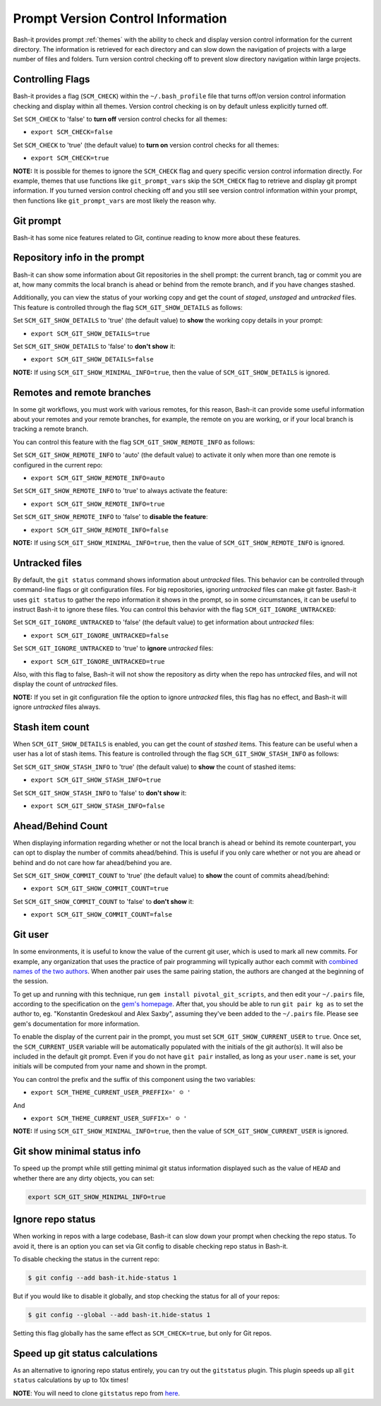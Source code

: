 .. _vcs_user:

Prompt Version Control Information
==================================

Bash-it provides prompt :ref:`themes` with the ability to check and display version control information for the current directory.
The information is retrieved for each directory and can slow down the navigation of projects with a large number of files and folders.
Turn version control checking off to prevent slow directory navigation within large projects.

Controlling Flags
^^^^^^^^^^^^^^^^^

Bash-it provides a flag (\ ``SCM_CHECK``\ ) within the ``~/.bash_profile`` file that turns off/on version control information checking and display within all themes.
Version control checking is on by default unless explicitly turned off.

Set ``SCM_CHECK`` to 'false' to **turn off** version control checks for all themes:


* ``export SCM_CHECK=false``

Set ``SCM_CHECK`` to 'true' (the default value) to **turn on** version control checks for all themes:


* ``export SCM_CHECK=true``

**NOTE:**
It is possible for themes to ignore the ``SCM_CHECK`` flag and query specific version control information directly.
For example, themes that use functions like ``git_prompt_vars`` skip the ``SCM_CHECK`` flag to retrieve and display git prompt information.
If you turned version control checking off and you still see version control information within your prompt, then functions like ``git_prompt_vars`` are most likely the reason why.

.. _git_prompt:

Git prompt
^^^^^^^^^^

Bash-it has some nice features related to Git, continue reading to know more about these features.

Repository info in the prompt
^^^^^^^^^^^^^^^^^^^^^^^^^^^^^

Bash-it can show some information about Git repositories in the shell prompt: the current branch, tag or commit you are at, how many commits the local branch is ahead or behind from the remote branch, and if you have changes stashed.

Additionally, you can view the status of your working copy and get the count of *staged*\ , *unstaged* and *untracked* files.
This feature is controlled through the flag ``SCM_GIT_SHOW_DETAILS`` as follows:

Set ``SCM_GIT_SHOW_DETAILS`` to 'true' (the default value) to **show** the working copy details in your prompt:


* ``export SCM_GIT_SHOW_DETAILS=true``

Set ``SCM_GIT_SHOW_DETAILS`` to 'false' to **don't show** it:


* ``export SCM_GIT_SHOW_DETAILS=false``

**NOTE:** If using ``SCM_GIT_SHOW_MINIMAL_INFO=true``\ , then the value of ``SCM_GIT_SHOW_DETAILS`` is ignored.

Remotes and remote branches
^^^^^^^^^^^^^^^^^^^^^^^^^^^

In some git workflows, you must work with various remotes, for this reason, Bash-it can provide some useful information about your remotes and your remote branches, for example, the remote on you are working, or if your local branch is tracking a remote branch.

You can control this feature with the flag ``SCM_GIT_SHOW_REMOTE_INFO`` as follows:

Set ``SCM_GIT_SHOW_REMOTE_INFO`` to 'auto' (the default value) to activate it only when more than one remote is configured in the current repo:


* ``export SCM_GIT_SHOW_REMOTE_INFO=auto``

Set ``SCM_GIT_SHOW_REMOTE_INFO`` to 'true' to always activate the feature:


* ``export SCM_GIT_SHOW_REMOTE_INFO=true``

Set ``SCM_GIT_SHOW_REMOTE_INFO`` to 'false' to **disable the feature**\ :


* ``export SCM_GIT_SHOW_REMOTE_INFO=false``

**NOTE:** If using ``SCM_GIT_SHOW_MINIMAL_INFO=true``\ , then the value of ``SCM_GIT_SHOW_REMOTE_INFO`` is ignored.

Untracked files
^^^^^^^^^^^^^^^

By default, the ``git status`` command shows information about *untracked* files.
This behavior can be controlled through command-line flags or git configuration files.
For big repositories, ignoring *untracked* files can make git faster.
Bash-it uses ``git status`` to gather the repo information it shows in the prompt, so in some circumstances, it can be useful to instruct Bash-it to ignore these files.
You can control this behavior with the flag ``SCM_GIT_IGNORE_UNTRACKED``\ :

Set ``SCM_GIT_IGNORE_UNTRACKED`` to 'false' (the default value) to get information about *untracked* files:


* ``export SCM_GIT_IGNORE_UNTRACKED=false``

Set ``SCM_GIT_IGNORE_UNTRACKED`` to 'true' to **ignore** *untracked* files:


* ``export SCM_GIT_IGNORE_UNTRACKED=true``

Also, with this flag to false, Bash-it will not show the repository as dirty when the repo has *untracked* files, and will not display the count of *untracked* files.

**NOTE:** If you set in git configuration file the option to ignore *untracked* files, this flag has no effect, and Bash-it will ignore *untracked* files always.

Stash item count
^^^^^^^^^^^^^^^^

When ``SCM_GIT_SHOW_DETAILS`` is enabled, you can get the count of *stashed* items. This feature can be useful when a user has a lot of stash items.
This feature is controlled through the flag ``SCM_GIT_SHOW_STASH_INFO`` as follows:

Set ``SCM_GIT_SHOW_STASH_INFO`` to 'true' (the default value) to **show** the count of stashed items:


* ``export SCM_GIT_SHOW_STASH_INFO=true``

Set ``SCM_GIT_SHOW_STASH_INFO`` to 'false' to **don't show** it:


* ``export SCM_GIT_SHOW_STASH_INFO=false``

Ahead/Behind Count
^^^^^^^^^^^^^^^^^^

When displaying information regarding whether or not the local branch is ahead or behind its remote counterpart, you can opt to display the number of commits ahead/behind.
This is useful if you only care whether or not you are ahead or behind and do not care how far ahead/behind you are.

Set ``SCM_GIT_SHOW_COMMIT_COUNT`` to 'true' (the default value) to **show** the count of commits ahead/behind:


* ``export SCM_GIT_SHOW_COMMIT_COUNT=true``

Set ``SCM_GIT_SHOW_COMMIT_COUNT`` to 'false' to **don't show** it:


* ``export SCM_GIT_SHOW_COMMIT_COUNT=false``

Git user
^^^^^^^^

In some environments, it is useful to know the value of the current git user, which is used to mark all new commits.
For example, any organization that uses the practice of pair programming will typically author each commit with `combined names of the two authors <https://github.com/pivotal/git_scripts>`_.
When another pair uses the same pairing station, the authors are changed at the beginning of the session.

To get up and running with this technique, run ``gem install pivotal_git_scripts``\ , and then edit your ``~/.pairs`` file, according to the specification on the `gem's homepage <https://github.com/pivotal/git_scripts>`_.
After that, you should be able to run ``git pair kg as`` to set the author to, eg. "Konstantin Gredeskoul and Alex Saxby", assuming they've been added to the ``~/.pairs`` file.
Please see gem's documentation for more information.

To enable the display of the current pair in the prompt, you must set ``SCM_GIT_SHOW_CURRENT_USER`` to ``true``.
Once set, the ``SCM_CURRENT_USER`` variable will be automatically populated with the initials of the git author(s).
It will also be included in the default git prompt.
Even if you do not have ``git pair`` installed, as long as your ``user.name`` is set, your initials will be computed from your name and shown in the prompt.

You can control the prefix and the suffix of this component using the two variables:


* ``export SCM_THEME_CURRENT_USER_PREFFIX=' ☺︎ '``

And


* ``export SCM_THEME_CURRENT_USER_SUFFIX=' ☺︎ '``

**NOTE:** If using ``SCM_GIT_SHOW_MINIMAL_INFO=true``\ , then the value of ``SCM_GIT_SHOW_CURRENT_USER`` is ignored.

Git show minimal status info
^^^^^^^^^^^^^^^^^^^^^^^^^^^^

To speed up the prompt while still getting minimal git status information displayed such as the value of ``HEAD`` and whether there are any dirty objects, you can set:

.. code-block::

   export SCM_GIT_SHOW_MINIMAL_INFO=true

Ignore repo status
^^^^^^^^^^^^^^^^^^

When working in repos with a large codebase, Bash-it can slow down your prompt when checking the repo status.
To avoid it, there is an option you can set via Git config to disable checking repo status in Bash-it.

To disable checking the status in the current repo:

.. code-block::

   $ git config --add bash-it.hide-status 1

But if you would like to disable it globally, and stop checking the status for all of your repos:

.. code-block::

   $ git config --global --add bash-it.hide-status 1

Setting this flag globally has the same effect as ``SCM_CHECK=true``\ , but only for Git repos.

Speed up git status calculations
^^^^^^^^^^^^^^^^^^^^^^^^^^^^^^^^

As an alternative to ignoring repo status entirely, you can try out the ``gitstatus`` plugin.
This plugin speeds up all ``git status`` calculations by up to 10x times!

**NOTE**\ : You will need to clone ``gitstatus`` repo from `here <https://github.com/romkatv/gitstatus>`_.
